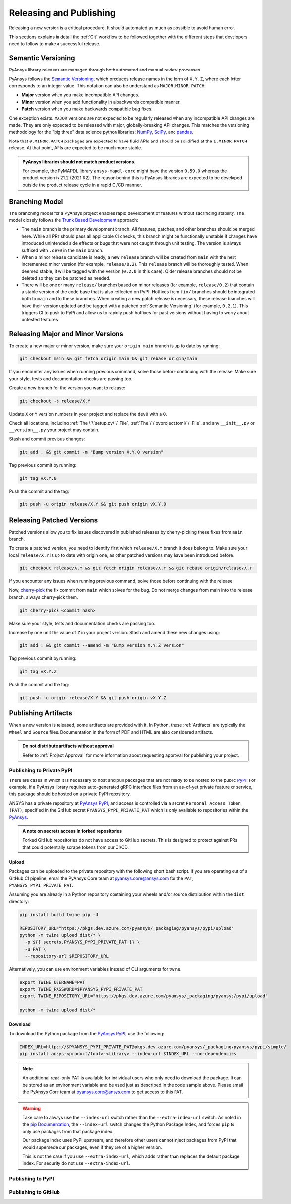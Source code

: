 Releasing and Publishing
========================
Releasing a new version is a critical procedure. It should automated as much as
possible to avoid human error.

This sections explains in detail the :ref:`Git` workflow to be followed together
with the different steps that developers need to follow to make a successful
release.


Semantic Versioning
-------------------
PyAnsys library releases are managed through both automated and manual review
processes.

PyAnsys follows the `Semantic Versioning`_, which produces release names in the
form of ``X.Y.Z``, where each letter corresponds to an integer value. This
notation can also be understand as ``MAJOR.MINOR.PATCH``:

* **Major** version when you make incompatible API changes.
* **Minor** version when you add functionality in a backwards compatible manner.
* **Patch** version when you make backwards compatible bug fixes.

One exception exists. ``MAJOR`` versions are not expected to be regularly released
when any incompatible API changes are made. They are only expected to be
released with major, globally-breaking API changes. This matches the versioning
methodology for the "big three" data science python libraries: `NumPy`_,
`SciPy`_, and `pandas`_.

.. _Semantic Versioning: https://semver.org/
.. _NumPy: https://numpy.org/
.. _SciPy: https://www.scipy.org/
.. _pandas: https://pandas.pydata.org/

Note that ``0.MINOR.PATCH`` packages are expected to have fluid APIs and should
be solidified at the ``1.MINOR.PATCH`` release. At that point, APIs are expected
to be much more stable.

.. admonition:: PyAnsys libraries should not match product versions.

    For example, the PyMAPDL library ``ansys-mapdl-core`` might have the version
    ``0.59.0`` whereas the product version is 21.2 (2021 R2). The reason behind
    this is PyAnsys libraries are expected to be developed outside the product
    release cycle in a rapid CI/CD manner.

Branching Model
---------------
The branching model for a PyAnsys project enables rapid development of
features without sacrificing stability. The model closely follows the
`Trunk Based Development <https://trunkbaseddevelopment.com/>`_ approach:


- The ``main`` branch is the primary development branch. All features,
  patches, and other branches should be merged here. While all PRs
  should pass all applicable CI checks, this branch might be functionally
  unstable if changes have introduced unintended side effects or bugs
  that were not caught through unit testing. The version is always suffixed
  with ``.dev0`` in the ``main`` branch.

  .. include:: diag/main_branch.rst


- When a minor release candidate is ready, a new ``release`` branch will
  be created from ``main`` with the next incremented minor version
  (for example, ``release/0.2``). This ``release`` branch will be thoroughly
  tested. When deemed stable, it will be tagged with the version (``0.2.0``
  in this case). Older release branches should not be deleted so they can be
  patched as needed.


- There will be one or many ``release/`` branches based on minor releases (for
  example, ``release/0.2``) that contain a stable version of the code base that
  is also reflected on PyPI. Hotfixes from ``fix/`` branches should be
  integrated both to ``main`` and to these branches. When creating a new patch
  release is necessary, these release branches will have their version updated
  and be tagged with a patched :ref:`Semantic Versioning` (for example,
  ``0.2.1``).  This triggers CI to push to PyPi and allow us to rapidly push
  hotfixes for past versions without having to worry about untested features.

  .. include:: diag/release_branch.rst


Releasing Major and Minor Versions
----------------------------------
To create a new major or minor version, make sure your ``origin main`` branch is
up to date by running:

.. code-block:: text

   git checkout main && git fetch origin main && git rebase origin/main

If you encounter any issues when running previous command, solve those before
continuing with the release. Make sure your style, tests and documentation
checks are passing too.

Create a new branch for the version you want to release:

.. code-block:: text

   git checkout -b release/X.Y

Update ``X`` or ``Y`` version numbers in your project and replace the ``dev0``
with a ``0``.

Check all locations, including
:ref:`The \`\`setup.py\`\` File`, :ref:`The \`\`pyproject.toml\`\` File`, and any
``__init__.py`` or ``__version__.py`` your project may contain.

Stash and commit previous changes:

.. code-block:: text

   git add . && git commit -m "Bump version X.Y.0 version"

Tag previous commit by running:

.. code-block:: text

   git tag vX.Y.0

Push the commit and the tag:

.. code-block:: text

   git push -u origin release/X.Y && git push origin vX.Y.0


Releasing Patched Versions
--------------------------
Patched versions allow you to fix issues discovered in published releases by
cherry-picking these fixes from ``main`` branch.

To create a patched version, you need to identify first which ``release/X.Y``
branch it does belong to. Make sure your local ``release/X.Y`` is up to date
with origin one, as other patched versions may have been introduced before.

.. code-block:: text

   git checkout release/X.Y && git fetch origin release/X.Y && git rebase origin/release/X.Y

If you encounter any issues when running previous command, solve those before
continuing with the release. 

Now, `cherry-pick <https://git-scm.com/docs/git-cherry-pick>`_ the fix commit
from ``main`` which solves for the bug. Do not merge changes from main into the
release branch, always cherry-pick them.

.. code-block:: text
   
   git cherry-pick <commit hash>

Make sure your style, tests and documentation checks are passing too.

Increase by one unit the value of ``Z`` in your project version. Stash and
amend these new changes using:

.. code-block:: text

   git add . && git commit --amend -m "Bump version X.Y.Z version"

Tag previous commit by running:

.. code-block:: text

   git tag vX.Y.Z

Push the commit and the tag:

.. code-block:: text

   git push -u origin release/X.Y && git push origin vX.Y.Z


Publishing Artifacts
--------------------
When a new version is released, some artifacts are provided with it. In Python,
these :ref:`Artifacts` are typically the ``Wheel`` and ``Source`` files.
Documentation in the form of PDF and HTML are also considered artifacts.

.. admonition:: Do not distribute artifacts without approval

   Refer to :ref:`Project Approval` for more information about requesting
   approval for publishing your project.


Publishing to Private PyPI
~~~~~~~~~~~~~~~~~~~~~~~~~~
There are cases in which it is necessary to host and pull packages that are
not ready to be hosted to the public `PyPI`_. For example, if a PyAnsys library
requires auto-generated gRPC interface files from an as-of-yet private feature
or service, this package should be hosted on a private PyPI repository.

ANSYS has a private repository at `PyAnsys PyPI`_, and access is controlled via
a secret ``Personal Access Token (PAT)``, specified in the GitHub secret
``PYANSYS_PYPI_PRIVATE_PAT`` which is only available to repositories within the
`PyAnsys`_.

.. admonition:: A note on secrets access in forked repositories

   Forked GitHub repositories do not have access to GitHub secrets. This is
   designed to protect against PRs that could potentially scrape tokens from
   our CI/CD.

Upload
++++++
Packages can be uploaded to the private repository with the following short
bash script. If you are operating out of a GitHub CI pipeline, email the
PyAnsys Core team at pyansys.core@ansys.com for the ``PAT``,
``PYANSYS_PYPI_PRIVATE_PAT``.

Assuming you are already in a Python repository containing your wheels and/or
source distribution within the ``dist`` directory:

.. code::

   pip install build twine pip -U

   REPOSITORY_URL="https://pkgs.dev.azure.com/pyansys/_packaging/pyansys/pypi/upload"
   python -m twine upload dist/* \
     -p ${{ secrets.PYANSYS_PYPI_PRIVATE_PAT }} \
     -u PAT \
     --repository-url $REPOSITORY_URL

Alternatively, you can use environment variables instead of CLI arguments for twine.

.. code::

   export TWINE_USERNAME=PAT
   export TWINE_PASSWORD=$PYANSYS_PYPI_PRIVATE_PAT
   export TWINE_REPOSITORY_URL="https://pkgs.dev.azure.com/pyansys/_packaging/pyansys/pypi/upload"

   python -m twine upload dist/*


Download
++++++++
To download the Python package from the `PyAnsys PyPI`_, use the following:

.. code::

   INDEX_URL=https://$PYANSYS_PYPI_PRIVATE_PAT@pkgs.dev.azure.com/pyansys/_packaging/pyansys/pypi/simple/
   pip install ansys-<product/tool>-<library> --index-url $INDEX_URL --no-dependencies

.. note::
   An additional read-only PAT is available for individual users who only need to download the package.
   It can be stored as an environment variable and be used just as described in the code sample above.
   Please email the PyAnsys Core team at pyansys.core@ansys.com to get access to this PAT.

.. warning::
   Take care to always use the ``--index-url`` switch rather than the
   ``--extra-index-url`` switch. As noted in the `pip Documentation`_, the
   ``--index-url`` switch changes the Python Package Index, and forces ``pip``
   to only use packages from that package index.

   Our package index uses PyPI upstream, and therefore other users cannot
   inject packages from PyPI that would supersede our packages, even if they
   are of a higher version.

   This is not the case if you use ``--extra-index-url``, which adds rather
   than replaces the default package index. For security do not use
   ``--extra-index-url``.


.. _PyPI: https://pypi.org/
.. _PyAnsys PyPI: https://pkgs.dev.azure.com/pyansys/_packaging/pyansys/pypi
.. _PyAnsys: https://github.com/pyansys
.. _pip Documentation: https://pip.pypa.io/en/stable/cli/pip_install/







 
Publishing to PyPI
~~~~~~~~~~~~~~~~~~


Publishing to GitHub
~~~~~~~~~~~~~~~~~~~~

